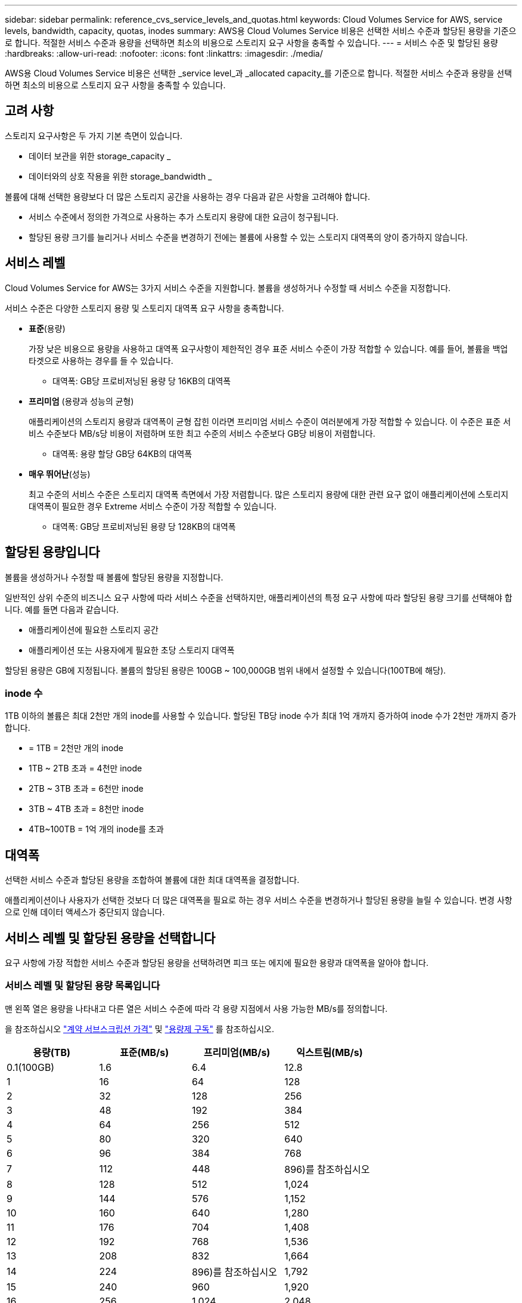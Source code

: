 ---
sidebar: sidebar 
permalink: reference_cvs_service_levels_and_quotas.html 
keywords: Cloud Volumes Service for AWS, service levels, bandwidth, capacity, quotas, inodes 
summary: AWS용 Cloud Volumes Service 비용은 선택한 서비스 수준과 할당된 용량을 기준으로 합니다. 적절한 서비스 수준과 용량을 선택하면 최소의 비용으로 스토리지 요구 사항을 충족할 수 있습니다. 
---
= 서비스 수준 및 할당된 용량
:hardbreaks:
:allow-uri-read: 
:nofooter: 
:icons: font
:linkattrs: 
:imagesdir: ./media/


[role="lead"]
AWS용 Cloud Volumes Service 비용은 선택한 _service level_과 _allocated capacity_를 기준으로 합니다. 적절한 서비스 수준과 용량을 선택하면 최소의 비용으로 스토리지 요구 사항을 충족할 수 있습니다.



== 고려 사항

스토리지 요구사항은 두 가지 기본 측면이 있습니다.

* 데이터 보관을 위한 storage_capacity _
* 데이터와의 상호 작용을 위한 storage_bandwidth _


볼륨에 대해 선택한 용량보다 더 많은 스토리지 공간을 사용하는 경우 다음과 같은 사항을 고려해야 합니다.

* 서비스 수준에서 정의한 가격으로 사용하는 추가 스토리지 용량에 대한 요금이 청구됩니다.
* 할당된 용량 크기를 늘리거나 서비스 수준을 변경하기 전에는 볼륨에 사용할 수 있는 스토리지 대역폭의 양이 증가하지 않습니다.




== 서비스 레벨

Cloud Volumes Service for AWS는 3가지 서비스 수준을 지원합니다. 볼륨을 생성하거나 수정할 때 서비스 수준을 지정합니다.

서비스 수준은 다양한 스토리지 용량 및 스토리지 대역폭 요구 사항을 충족합니다.

* ** 표준**(용량)
+
가장 낮은 비용으로 용량을 사용하고 대역폭 요구사항이 제한적인 경우 표준 서비스 수준이 가장 적합할 수 있습니다. 예를 들어, 볼륨을 백업 타겟으로 사용하는 경우를 들 수 있습니다.

+
** 대역폭: GB당 프로비저닝된 용량 당 16KB의 대역폭


* ** 프리미엄** (용량과 성능의 균형)
+
애플리케이션의 스토리지 용량과 대역폭이 균형 잡힌 이라면 프리미엄 서비스 수준이 여러분에게 가장 적합할 수 있습니다. 이 수준은 표준 서비스 수준보다 MB/s당 비용이 저렴하며 또한 최고 수준의 서비스 수준보다 GB당 비용이 저렴합니다.

+
** 대역폭: 용량 할당 GB당 64KB의 대역폭


* ** 매우 뛰어난**(성능)
+
최고 수준의 서비스 수준은 스토리지 대역폭 측면에서 가장 저렴합니다. 많은 스토리지 용량에 대한 관련 요구 없이 애플리케이션에 스토리지 대역폭이 필요한 경우 Extreme 서비스 수준이 가장 적합할 수 있습니다.

+
** 대역폭: GB당 프로비저닝된 용량 당 128KB의 대역폭






== 할당된 용량입니다

볼륨을 생성하거나 수정할 때 볼륨에 할당된 용량을 지정합니다.

일반적인 상위 수준의 비즈니스 요구 사항에 따라 서비스 수준을 선택하지만, 애플리케이션의 특정 요구 사항에 따라 할당된 용량 크기를 선택해야 합니다. 예를 들면 다음과 같습니다.

* 애플리케이션에 필요한 스토리지 공간
* 애플리케이션 또는 사용자에게 필요한 초당 스토리지 대역폭


할당된 용량은 GB에 지정됩니다. 볼륨의 할당된 용량은 100GB ~ 100,000GB 범위 내에서 설정할 수 있습니다(100TB에 해당).



=== inode 수

1TB 이하의 볼륨은 최대 2천만 개의 inode를 사용할 수 있습니다. 할당된 TB당 inode 수가 최대 1억 개까지 증가하여 inode 수가 2천만 개까지 증가합니다.

* = 1TB = 2천만 개의 inode
* 1TB ~ 2TB 초과 = 4천만 inode
* 2TB ~ 3TB 초과 = 6천만 inode
* 3TB ~ 4TB 초과 = 8천만 inode
* 4TB~100TB = 1억 개의 inode를 초과




== 대역폭

선택한 서비스 수준과 할당된 용량을 조합하여 볼륨에 대한 최대 대역폭을 결정합니다.

애플리케이션이나 사용자가 선택한 것보다 더 많은 대역폭을 필요로 하는 경우 서비스 수준을 변경하거나 할당된 용량을 늘릴 수 있습니다. 변경 사항으로 인해 데이터 액세스가 중단되지 않습니다.



== 서비스 레벨 및 할당된 용량을 선택합니다

요구 사항에 가장 적합한 서비스 수준과 할당된 용량을 선택하려면 피크 또는 에지에 필요한 용량과 대역폭을 알아야 합니다.



=== 서비스 레벨 및 할당된 용량 목록입니다

맨 왼쪽 열은 용량을 나타내고 다른 열은 서비스 수준에 따라 각 용량 지점에서 사용 가능한 MB/s를 정의합니다.

을 참조하십시오 link:https://aws.amazon.com/marketplace/pp/B07MF4GHYW?qid=1595869056263&sr=0-2&ref_=srh_res_product_title["계약 서브스크립션 가격"] 및 link:https://aws.amazon.com/marketplace/pp/B0848MXK74?qid=1595869056263&sr=0-1&ref_=srh_res_product_title["용량제 구독"^] 를 참조하십시오.

[cols="15,15,15,15"]
|===
| 용량(TB) | 표준(MB/s) | 프리미엄(MB/s) | 익스트림(MB/s) 


| 0.1(100GB) | 1.6 | 6.4 | 12.8 


| 1 | 16 | 64 | 128 


| 2 | 32 | 128 | 256 


| 3 | 48 | 192 | 384 


| 4 | 64 | 256 | 512 


| 5 | 80 | 320 | 640 


| 6 | 96 | 384 | 768 


| 7 | 112 | 448 | 896)를 참조하십시오 


| 8 | 128 | 512 | 1,024 


| 9 | 144 | 576 | 1,152 


| 10 | 160 | 640 | 1,280 


| 11 | 176 | 704 | 1,408 


| 12 | 192 | 768 | 1,536 


| 13 | 208 | 832 | 1,664 


| 14 | 224 | 896)를 참조하십시오 | 1,792 


| 15 | 240 | 960 | 1,920 


| 16 | 256 | 1,024 | 2,048 


| 17 | 272 | 1,088 | 2,176 


| 18 | 288 | 1,152 | 2,304 


| 19 | 304 | 1,216 | 2,432 


| 20 | 320 | 1,280 | 2,560 


| 21 | 336 | 1,344 | 2,688 


| 22 | 352 | 1,408 | 2,816 


| 23 | 368 | 1,472 | 2,944 


| 24 | 384 | 1,536 | 3,072입니다 


| 25 | 400 | 1,600 | 3,200 


| 26 | 416 | 1,664 | 3,328로 이동합니다 


| 27 | 432 | 1,728 | 3,456을 참조하십시오 


| 28 | 448 | 1,792 | 3,584 


| 29 | 464 | 1,856 | 3,712 


| 30 | 480 | 1,920 | 3,840 


| 31 | 496 | 1,984 | 3,968 


| 32 | 512 | 2,048 | 4,096개 


| 33 | 528 | 2,112 | 4,224 


| 34 | 544 | 2,176 | 4,352 


| 35 | 560 | 2,240 | 4,480 


| 36 | 576 | 2,304 | 4,500개 


| 37 | 592 | 2,368 | 4,500개 


| 38 | 608 | 2,432 | 4,500개 


| 39 | 624 | 2,496 | 4,500개 


| 40 | 640 | 2,560 | 4,500개 


| 41 | 656)을 참조하십시오 | 2,624 | 4,500개 


| 42 | 672)를 참조하십시오 | 2,688 | 4,500개 


| 43 | 688 | 2,752 | 4,500개 


| 44 | 704 | 2,816 | 4,500개 


| 45 | 720 | 2,880 | 4,500개 


| 46 | 736 | 2,944 | 4,500개 


| 47 | 752 | 3,008 | 4,500개 


| 48 | 768 | 3,072입니다 | 4,500개 


| 49 | 784 | 3,136 | 4,500개 


| 50 | 800 | 3,200 | 4,500개 


| 51 | 816 | 3,264 | 4,500개 


| 52 | 832 | 3,328로 이동합니다 | 4,500개 


| 53 | 848 | 3,392 | 4,500개 


| 54 | 864 | 3,456을 참조하십시오 | 4,500개 


| 55 | 880 | 3,520 | 4,500개 


| 56 | 896)를 참조하십시오 | 3,584 | 4,500개 


| 57 | 912 | 3,648 | 4,500개 


| 58 | 928 | 3,712 | 4,500개 


| 59 | 944 | 3,776입니다 | 4,500개 


| 60 | 960 | 3,840 | 4,500개 


| 61 | 976)을 참조하십시오 | 3,904 | 4,500개 


| 62 | 992 | 3,968 | 4,500개 


| 63 | 1,008 | 4,032 | 4,500개 


| 64 | 1,024 | 4,096개 | 4,500개 


| 65 | 1,040 | 4,160 | 4,500개 


| 66 | 1,056 | 4,224 | 4,500개 


| 67 | 1,072 | 4,288 | 4,500개 


| 68 | 1,088 | 4,352 | 4,500개 


| 69 | 1,104 | 4,416 | 4,500개 


| 70 | 1,120 | 4,480 | 4,500개 


| 71 | 1,136 | 4,500개 | 4,500개 


| 72 | 1,152 | 4,500개 | 4,500개 


| 73 | 1,168 | 4,500개 | 4,500개 


| 74 | 1,184 | 4,500개 | 4,500개 


| 75를 | 1,200 | 4,500개 | 4,500개 


| 76 | 1,216 | 4,500개 | 4,500개 


| 77 | 1,232 | 4,500개 | 4,500개 


| 78 | 1,248 | 4,500개 | 4,500개 


| 79 | 1,264 | 4,500개 | 4,500개 


| 80 | 1,280 | 4,500개 | 4,500개 


| 81 | 1,296 | 4,500개 | 4,500개 


| 82 | 1,312 | 4,500개 | 4,500개 


| 83 | 1,328 | 4,500개 | 4,500개 


| 84 | 1,344 | 4,500개 | 4,500개 


| 85 | 1,360 | 4,500개 | 4,500개 


| 86 | 1,376 | 4,500개 | 4,500개 


| 87 | 1,392 | 4,500개 | 4,500개 


| 88 | 1,408 | 4,500개 | 4,500개 


| 89 | 1,424 | 4,500개 | 4,500개 


| 90 | 1,440개 | 4,500개 | 4,500개 


| 91 | 1,456개 | 4,500개 | 4,500개 


| 92 | 1,472 | 4,500개 | 4,500개 


| 93 | 1,488 | 4,500개 | 4,500개 


| 94 | 1,504 | 4,500개 | 4,500개 


| 95 | 1,520 | 4,500개 | 4,500개 


| 96 | 1,536 | 4,500개 | 4,500개 


| 97 | 1,552 | 4,500개 | 4,500개 


| 98 | 1,568 | 4,500개 | 4,500개 


| 99 | 1,584 | 4,500개 | 4,500개 


| 100 | 1,600 | 4,500개 | 4,500개 
|===


=== 예 1

예를 들어 애플리케이션에 25TB의 용량과 100MB/s의 대역폭이 필요합니다. 25TB의 용량으로 표준 서비스 수준은 400MB/s의 대역폭을 2,500달러(추정치: 현재 가격 참조)의 비용으로 제공하여 이 경우 표준을 가장 적합한 서비스 수준으로 설정합니다.

image:diagram_service_level_quota_example1.png["서비스 수준 및 용량 선택, 예 1"]



=== 예 2

예를 들어 애플리케이션의 경우 12TB의 용량과 800MB/s의 최대 대역폭이 필요합니다. Extreme 서비스 수준이 12TB 표시를 기준으로 애플리케이션의 요구 사항을 충족할 수 있지만, Premium 서비스 수준에서 13TB를 선택하는 것이 보다 비용 효율적입니다(추정치: 현재 가격 참조).

image:diagram_service_level_quota_example2.png["서비스 수준 및 용량 선택, 예 2"]
